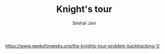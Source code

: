 #+TITLE: Knight's tour
#+AUTHOR: Seshal Jain
#+TAGS[]: backtracking
https://www.geeksforgeeks.org/the-knights-tour-problem-backtracking-1/
